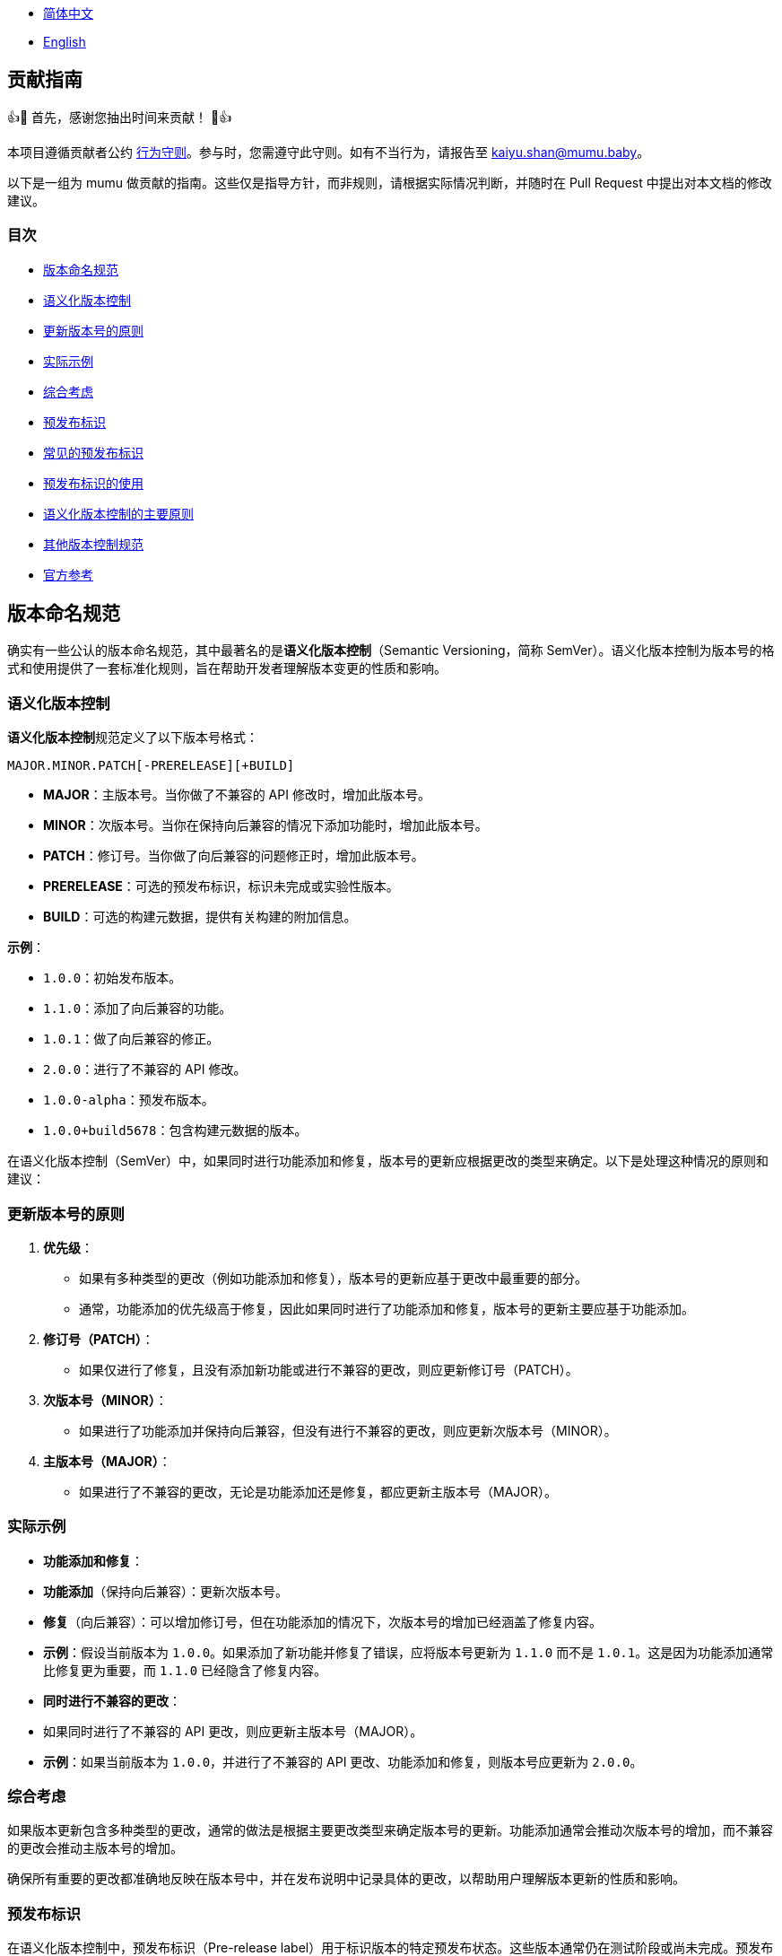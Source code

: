 :doctype: article
:imagesdir: ..
:icons: font

- link:CONTRIBUTING.zh_CN.adoc[简体中文]
- link:../CONTRIBUTING.adoc[English]

== 贡献指南

👍🎉 首先，感谢您抽出时间来贡献！ 🎉👍

本项目遵循贡献者公约 link:../CODE_OF_CONDUCT.md[行为守则]。参与时，您需遵守此守则。如有不当行为，请报告至 mailto:kaiyu.shan@mumu.baby[kaiyu.shan@mumu.baby]。

以下是一组为 mumu 做贡献的指南。这些仅是指导方针，而非规则，请根据实际情况判断，并随时在 Pull Request 中提出对本文档的修改建议。

=== 目次

- <<version-naming-convention, 版本命名规范>>
- <<semantic-versioning, 语义化版本控制>>
- <<principles-for-updating-version-numbers, 更新版本号的原则>>
- <<practical-examples, 实际示例>>
- <<comprehensive-consideration, 综合考虑>>
- <<prerelease-identifier, 预发布标识>>
- <<common-prerelease-logos, 常见的预发布标识>>
- <<usage-of-prerelease-logo, 预发布标识的使用>>
- <<main-principles-of-semantic-versioning, 语义化版本控制的主要原则>>
- <<other-version-control-specifications, 其他版本控制规范>>
- <<official-reference, 官方参考>>

[#version-naming-convention]
== 版本命名规范

确实有一些公认的版本命名规范，其中最著名的是**语义化版本控制**（Semantic Versioning，简称 SemVer）。语义化版本控制为版本号的格式和使用提供了一套标准化规则，旨在帮助开发者理解版本变更的性质和影响。

[#semantic-versioning]
=== 语义化版本控制

**语义化版本控制**规范定义了以下版本号格式：

`MAJOR.MINOR.PATCH[-PRERELEASE][+BUILD]`

- **MAJOR**：主版本号。当你做了不兼容的 API 修改时，增加此版本号。
- **MINOR**：次版本号。当你在保持向后兼容的情况下添加功能时，增加此版本号。
- **PATCH**：修订号。当你做了向后兼容的问题修正时，增加此版本号。
- **PRERELEASE**：可选的预发布标识，标识未完成或实验性版本。
- **BUILD**：可选的构建元数据，提供有关构建的附加信息。

**示例**：

- `1.0.0`：初始发布版本。
- `1.1.0`：添加了向后兼容的功能。
- `1.0.1`：做了向后兼容的修正。
- `2.0.0`：进行了不兼容的 API 修改。
- `1.0.0-alpha`：预发布版本。
- `1.0.0+build5678`：包含构建元数据的版本。

在语义化版本控制（SemVer）中，如果同时进行功能添加和修复，版本号的更新应根据更改的类型来确定。以下是处理这种情况的原则和建议：

[#principles-for-updating-version-numbers]
=== 更新版本号的原则

1. **优先级**：
- 如果有多种类型的更改（例如功能添加和修复），版本号的更新应基于更改中最重要的部分。
- 通常，功能添加的优先级高于修复，因此如果同时进行了功能添加和修复，版本号的更新主要应基于功能添加。
2. **修订号（PATCH）**：
- 如果仅进行了修复，且没有添加新功能或进行不兼容的更改，则应更新修订号（PATCH）。
3. **次版本号（MINOR）**：
- 如果进行了功能添加并保持向后兼容，但没有进行不兼容的更改，则应更新次版本号（MINOR）。
4. **主版本号（MAJOR）**：
- 如果进行了不兼容的更改，无论是功能添加还是修复，都应更新主版本号（MAJOR）。

[#practical-examples]
=== 实际示例

- **功能添加和修复**：
- **功能添加**（保持向后兼容）：更新次版本号。
- **修复**（向后兼容）：可以增加修订号，但在功能添加的情况下，次版本号的增加已经涵盖了修复内容。
- **示例**：假设当前版本为 `1.0.0`。如果添加了新功能并修复了错误，应将版本号更新为 `1.1.0` 而不是 `1.0.1`。这是因为功能添加通常比修复更为重要，而 `1.1.0` 已经隐含了修复内容。
- **同时进行不兼容的更改**：
- 如果同时进行了不兼容的 API 更改，则应更新主版本号（MAJOR）。
- **示例**：如果当前版本为 `1.0.0`，并进行了不兼容的 API 更改、功能添加和修复，则版本号应更新为 `2.0.0`。

[#comprehensive-consideration]
=== 综合考虑

如果版本更新包含多种类型的更改，通常的做法是根据主要更改类型来确定版本号的更新。功能添加通常会推动次版本号的增加，而不兼容的更改会推动主版本号的增加。

确保所有重要的更改都准确地反映在版本号中，并在发布说明中记录具体的更改，以帮助用户理解版本更新的性质和影响。

[#prerelease-identifier]
=== 预发布标识

在语义化版本控制中，预发布标识（Pre-release label）用于标识版本的特定预发布状态。这些版本通常仍在测试阶段或尚未完成。预发布标识帮助用户区分不同阶段的版本，并提供附加信息。

[#common-prerelease-logos]
=== 常见的预发布标识

1. **alpha**：
- **描述**：表示早期开发版本，通常包含未完成的功能，可能不稳定，主要用于内部测试或早期反馈。
- **示例**：`1.0.0-alpha`
2. **beta**：
- **描述**：表示基本功能完成但可能仍有问题的版本，通常用于广泛测试，可能包含一些已知问题或缺陷。
- **示例**：`1.0.0-beta`
3. **rc**（Release Candidate，发布候选版本）：
- **描述**：表示发布候选版本，通常是接近正式发布的版本，用于最后测试。如果未发现重大问题，此版本可能成为正式稳定版本。
- **示例**：`1.0.0-rc1`
4. **snapshot**：
- **描述**：表示正在进行开发的版本，通常是频繁更新的版本，可能在开发的各个阶段发布以测试最新的更改。
- **示例**：`1.0.0-snapshot`
5. **dev**（Development，开发版本）：
- **描述**：表示正在开发中的版本，通常用于标识开发中的版本，可能包含不稳定的功能或未完成的工作。
- **示例**：`1.0.0-dev`
6. **test**：
- **描述**：表示测试阶段的版本，用于验证软件的特定功能或进行集成测试。
- **示例**：`1.0.0-test`
7. **pre**（Pre-release，预发布）：
- **描述**：一个通用的预发布标识，表示版本在正式发布前，通常用于各种预发布阶段。
- **示例**：`1.0.0-pre`

[#usage-of-prerelease-logo]
=== 预发布标识的使用

- 预发布标识应放在版本号之后，以连字符 `-` 作为前缀，例如 `1.0.0-alpha`。
- 可以包含数字和字母以标识不同的预发布版本。例如，`1.0.0-beta2` 表示第二个 beta 版本。
- 标记为预发布的版本不会影响版本排序；在排序时，预发布版本会被认为早于正式版本。

**示例**：

- `1.0.0-alpha` < `1.0.0-beta` < `1.0.0-rc1` < `1.0.0`

使用预发布标识可以帮助开发团队和用户识别发布版本的开发阶段，并确定其是否适合生产环境。确保在发布说明中详细记录预发布的功能和已知问题，以帮助用户做出选择。

[#main-principles-of-semantic-versioning]
=== 语义化版本控制的主要原则

1. **版本号的递增**：当发生不兼容的 API 更改时，增加主版本号；当添加了新功能且保持向后兼容时，增加次版本号；当进行了向后兼容的修复时，增加修订号。
2. **预发布和构建元数据**：预发布标识和构建元数据不会影响版本号的排序，仅用于提供附加信息。

[#other-version-control-specifications]
=== 其他版本控制规范

本项目采用追加 Git Short Hash 来完善版本控制：

1. **Git Short Hash**：使用 Git 短提交哈希作为版本号的一部分，特别是在开发或持续集成期间。例子：`1.0.0-dev-fe456874`。

[#official-reference]
=== 官方参考

- **语义化版本控制官方规范**：link:https://semver.org/[Semantic Versioning 2.0.0]

这些规范帮助开发者理解版本变更的影响，并确保项目版本清晰一致。根据项目需求选择合适的规范，并确保团队对版本命名规则达成一致。

